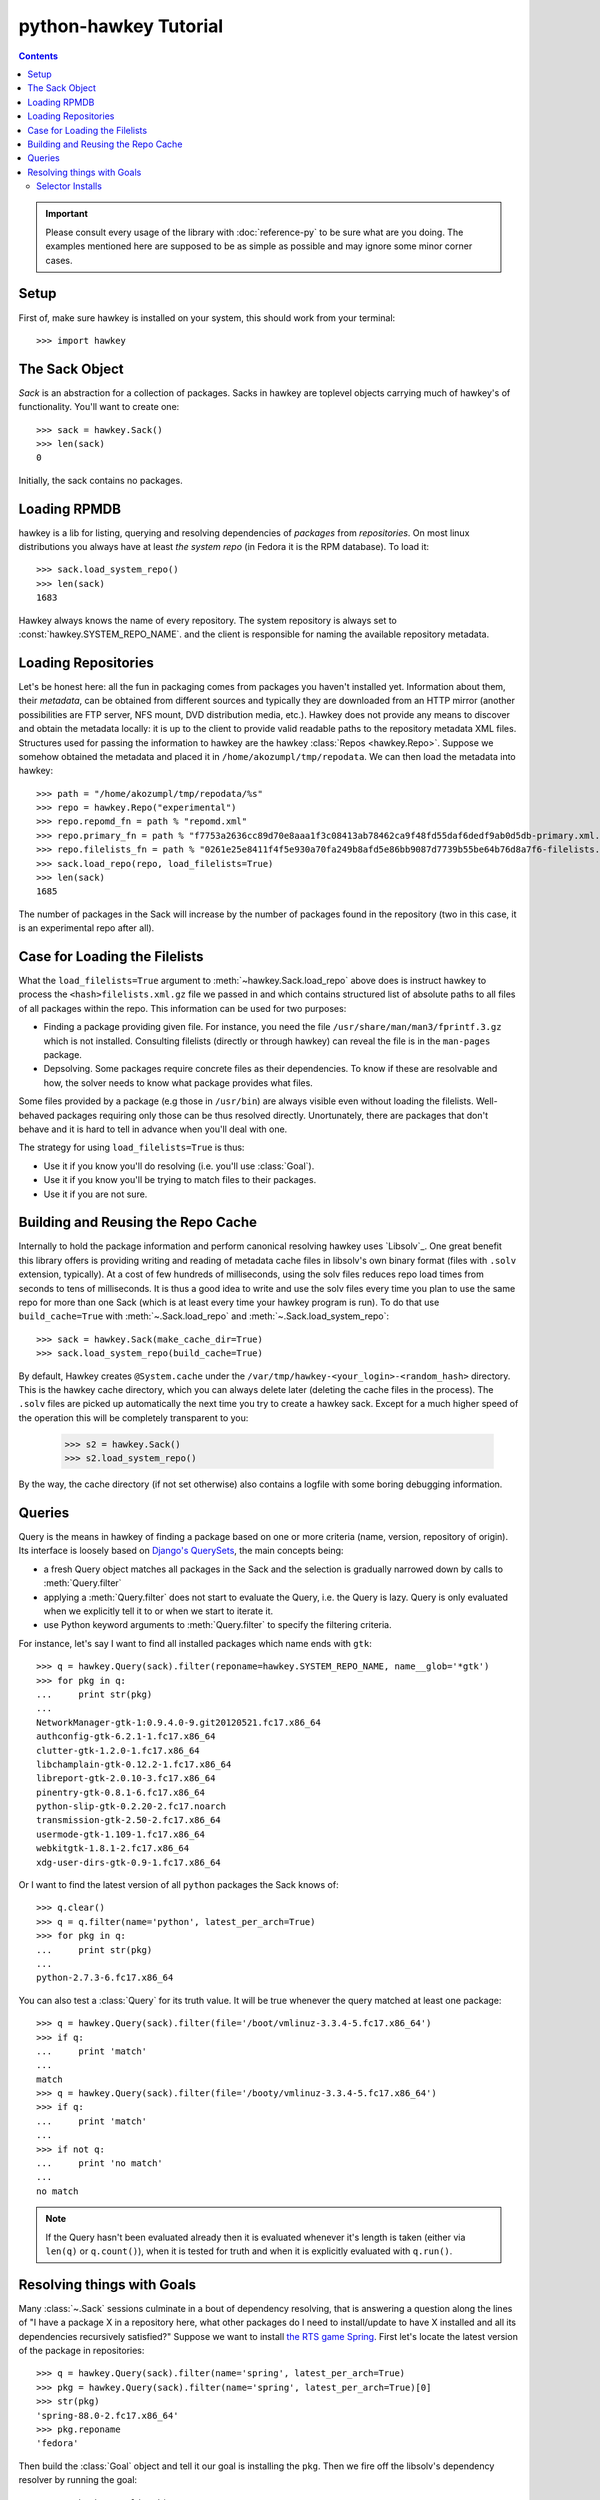 ..
  Copyright (C) 2014-2015  Red Hat, Inc.

  This copyrighted material is made available to anyone wishing to use,
  modify, copy, or redistribute it subject to the terms and conditions of
  the GNU General Public License v.2, or (at your option) any later version.
  This program is distributed in the hope that it will be useful, but WITHOUT
  ANY WARRANTY expressed or implied, including the implied warranties of
  MERCHANTABILITY or FITNESS FOR A PARTICULAR PURPOSE.  See the GNU General
  Public License for more details.  You should have received a copy of the
  GNU General Public License along with this program; if not, see
  <https://www.gnu.org/licenses/>.  Any Red Hat trademarks that are
  incorporated in the source code or documentation are not subject to the GNU
  General Public License and may only be used or replicated with the express
  permission of Red Hat, Inc.

************************
 python-hawkey Tutorial
************************

.. contents::

.. IMPORTANT::

  Please consult every usage of the library with :doc:`reference-py` to be sure
  what are you doing. The examples mentioned here are supposed to be as simple
  as possible and may ignore some minor corner cases.

Setup
=====

First of, make sure hawkey is installed on your system, this should work from your terminal::

  >>> import hawkey

The Sack Object
===============

*Sack* is an abstraction for a collection of packages. Sacks in hawkey are
toplevel objects carrying much of hawkey's of functionality. You'll want to
create one::

   >>> sack = hawkey.Sack()
   >>> len(sack)
   0

Initially, the sack contains no packages.

Loading RPMDB
=============

hawkey is a lib for listing, querying and resolving dependencies of *packages*
from *repositories*. On most linux distributions you always have at least *the
system repo* (in Fedora it is the RPM database). To load it::

  >>> sack.load_system_repo()
  >>> len(sack)
  1683

Hawkey always knows the name of every repository. The system repository is always
set to :const:`hawkey.SYSTEM_REPO_NAME`. and the client is responsible for naming
the available repository metadata.

Loading Repositories
====================

Let's be honest here: all the fun in packaging comes from packages you haven't
installed yet. Information about them, their *metadata*, can be obtained from
different sources and typically they are downloaded from an HTTP mirror (another
possibilities are FTP server, NFS mount, DVD distribution media, etc.). Hawkey
does not provide any means to discover and obtain the metadata locally: it is up
to the client to provide valid readable paths to the repository metadata XML
files. Structures used for passing the information to hawkey are the hawkey
:class:`Repos <hawkey.Repo>`. Suppose we somehow obtained the metadata and placed it in
``/home/akozumpl/tmp/repodata``. We can then load the metadata into hawkey::

  >>> path = "/home/akozumpl/tmp/repodata/%s"
  >>> repo = hawkey.Repo("experimental")
  >>> repo.repomd_fn = path % "repomd.xml"
  >>> repo.primary_fn = path % "f7753a2636cc89d70e8aaa1f3c08413ab78462ca9f48fd55daf6dedf9ab0d5db-primary.xml.gz"
  >>> repo.filelists_fn = path % "0261e25e8411f4f5e930a70fa249b8afd5e86bb9087d7739b55be64b76d8a7f6-filelists.xml.gz"
  >>> sack.load_repo(repo, load_filelists=True)
  >>> len(sack)
  1685

The number of packages in the Sack will increase by the number of packages found
in the repository (two in this case, it is an experimental repo after all).

.. _case_for_loading_the_filelists-label:

Case for Loading the Filelists
==============================

What the ``load_filelists=True`` argument to :meth:`~hawkey.Sack.load_repo` above does is
instruct hawkey to process the ``<hash>filelists.xml.gz`` file we passed in and
which contains structured list of absolute paths to all files of all packages
within the repo. This information can be used for two purposes:

* Finding a package providing given file. For instance, you need the file
  ``/usr/share/man/man3/fprintf.3.gz`` which is not installed. Consulting
  filelists (directly or through hawkey) can reveal the file is in the
  ``man-pages`` package.

* Depsolving. Some packages require concrete files as their dependencies. To
  know if these are resolvable and how, the solver needs to know what package
  provides what files.

Some files provided by a package (e.g those in ``/usr/bin``) are always visible
even without loading the filelists. Well-behaved packages requiring only those
can be thus resolved directly. Unortunately, there are packages that don't
behave and it is hard to tell in advance when you'll deal with one.

The strategy for using ``load_filelists=True`` is thus:

* Use it if you know you'll do resolving (i.e. you'll use :class:`Goal`).

* Use it if you know you'll be trying to match files to their packages.

* Use it if you are not sure.

.. _building_and_reusing_the_repo_cache-label:

Building and Reusing the Repo Cache
===================================

Internally to hold the package information and perform canonical resolving
hawkey uses `Libsolv`_. One great benefit this library offers is providing
writing and reading of metadata cache files in libsolv's own binary format
(files with ``.solv`` extension, typically). At a cost of few hundreds of
milliseconds, using the solv files reduces repo load times from seconds to tens
of milliseconds. It is thus a good idea to write and use the solv files every
time you plan to use the same repo for more than one Sack (which is at least
every time your hawkey program is run). To do that use ``build_cache=True`` with
:meth:`~.Sack.load_repo` and :meth:`~.Sack.load_system_repo`::

  >>> sack = hawkey.Sack(make_cache_dir=True)
  >>> sack.load_system_repo(build_cache=True)

By default, Hawkey creates ``@System.cache`` under the
``/var/tmp/hawkey-<your_login>-<random_hash>`` directory. This is the hawkey
cache directory, which you can always delete later (deleting the cache files in
the process). The ``.solv`` files are picked up automatically the next time you
try to create a hawkey sack. Except for a much higher speed of the operation
this will be completely transparent to you:

  >>> s2 = hawkey.Sack()
  >>> s2.load_system_repo()

By the way, the cache directory (if not set otherwise) also contains a logfile
with some boring debugging information.

Queries
=======

Query is the means in hawkey of finding a package based on one or more criteria
(name, version, repository of origin). Its interface is loosely based on
`Django's QuerySets
<https://docs.djangoproject.com/en/1.4/topics/db/queries/>`_, the main concepts being:

* a fresh Query object matches all packages in the Sack and the selection is
  gradually narrowed down by calls to :meth:`Query.filter`

* applying a :meth:`Query.filter` does not start to evaluate the Query, i.e. the
  Query is lazy. Query is only evaluated when we explicitly tell it to or when
  we start to iterate it.

* use Python keyword arguments to :meth:`Query.filter` to specify the filtering
  criteria.

For instance, let's say I want to find all installed packages which name ends
with ``gtk``::

  >>> q = hawkey.Query(sack).filter(reponame=hawkey.SYSTEM_REPO_NAME, name__glob='*gtk')
  >>> for pkg in q:
  ...     print str(pkg)
  ... 
  NetworkManager-gtk-1:0.9.4.0-9.git20120521.fc17.x86_64
  authconfig-gtk-6.2.1-1.fc17.x86_64
  clutter-gtk-1.2.0-1.fc17.x86_64
  libchamplain-gtk-0.12.2-1.fc17.x86_64
  libreport-gtk-2.0.10-3.fc17.x86_64
  pinentry-gtk-0.8.1-6.fc17.x86_64
  python-slip-gtk-0.2.20-2.fc17.noarch
  transmission-gtk-2.50-2.fc17.x86_64
  usermode-gtk-1.109-1.fc17.x86_64
  webkitgtk-1.8.1-2.fc17.x86_64
  xdg-user-dirs-gtk-0.9-1.fc17.x86_64

Or I want to find the latest version of all ``python`` packages the Sack knows of::

  >>> q.clear()
  >>> q = q.filter(name='python', latest_per_arch=True)
  >>> for pkg in q:
  ...     print str(pkg)
  ... 
  python-2.7.3-6.fc17.x86_64

You can also test a :class:`Query` for its truth value. It will be true whenever
the query matched at least one package::

  >>> q = hawkey.Query(sack).filter(file='/boot/vmlinuz-3.3.4-5.fc17.x86_64')
  >>> if q:
  ...     print 'match'
  ... 
  match
  >>> q = hawkey.Query(sack).filter(file='/booty/vmlinuz-3.3.4-5.fc17.x86_64')
  >>> if q:
  ...     print 'match'
  ... 
  >>> if not q:
  ...     print 'no match'
  ... 
  no match

.. NOTE::

   If the Query hasn't been evaluated already then it is evaluated whenever it's
   length is taken (either via ``len(q)`` or ``q.count()``), when it is tested for
   truth and when it is explicitly evaluated with ``q.run()``.

Resolving things with Goals
===========================

Many :class:`~.Sack` sessions culminate in a bout of dependency resolving, that
is answering a question along the lines of "I have a package X in a repository
here, what other packages do I need to install/update to have X installed and
all its dependencies recursively satisfied?" Suppose we want to install `the RTS
game Spring <http://springrts.com/>`_. First let's locate the latest version of
the package in repositories::

  >>> q = hawkey.Query(sack).filter(name='spring', latest_per_arch=True)
  >>> pkg = hawkey.Query(sack).filter(name='spring', latest_per_arch=True)[0]
  >>> str(pkg)
  'spring-88.0-2.fc17.x86_64'
  >>> pkg.reponame
  'fedora'

Then build the :class:`Goal` object and tell it our goal is installing the
``pkg``. Then we fire off the libsolv's dependency resolver by running the
goal::

  >>> g = hawkey.Goal(sack)
  >>> g.install(pkg)
  >>> g.run()
  True

``True`` as a return value here indicates that libsolv could find a solution to
our goal. This is not always the case, there are plenty of situations when there
is no solution, the most common one being a package should be installed but one
of its dependencies is missing from the sack.

The three methods :meth:`Goal.list_installs`, :meth:`Goal.list_upgrades` and
:meth:`Goal.list_erasures` can show which packages should be
installed/upgraded/erased to satisfy the packaging goal we set out to achieve
(the mapping of :func:`str` over the results below ensures human readable
package names instead of numbers are presented)::

  >>> map(str, g.list_installs())
  ['spring-88.0-2.fc17.x86_64', 'spring-installer-20090316-10.fc17.x86_64', 'springlobby-0.139-3.fc17.x86_64', 'spring-maps-default-0.1-8.fc17.noarch', 'wxBase-2.8.12-4.fc17.x86_64', 'wxGTK-2.8.12-4.fc17.x86_64', 'rb_libtorrent-0.15.9-1.fc17.x86_64', 'GeoIP-1.4.8-2.1.fc17.x86_64']
  >>> map(str, g.list_upgrades())
  []
  >>> map(str, g.list_erasures())
  []

So what does it tell us? That given the state of the given system and the given
repository we used, 8 packages need to be installed,
``spring-88.0-2.fc17.x86_64`` itself included. No packages need to be upgraded
or erased.

Selector Installs
-----------------

For certain simple and commonly used queries we can do installs
directly. Instead of executing a query however we instantiate and pass the
:meth:`Goal.install` method a :class:`Selector`:

  >>> g = hawkey.Goal(sack)
  >>> sltr = hawkey.Selector(sack).set(name='emacs-nox')
  >>> g.install(select=sltr)
  >>> g.run()
  True
  >>> map(str, g.list_installs())
  ['spring-88.0-2.fc17.x86_64', 'spring-installer-20090316-10.fc17.x86_64', 'springlobby-0.139-3.fc17.x86_64', 'spring-maps-default-0.1-8.fc17.noarch', 'wxBase-2.8.12-4.fc17.x86_64', 'wxGTK-2.8.12-4.fc17.x86_64', 'rb_libtorrent-0.15.9-1.fc17.x86_64', 'GeoIP-1.4.8-2.1.fc17.x86_64']
  >>> len(g.list_upgrades())
  0
  >>> len(g.list_erasures())
  0

Notice we arrived at the same result as before, when a query was constructed and
iterated first. What :class:`Selector` does when passed to :meth:`Goal.install`
is tell hawkey to examine its settings and without evaluating it as a
:class:`Query` it instructs libsolv to find *the best matching package* for it
and add that for installation. It saves user some decisions like which version
should be installed or what architecture (this gets very relevant with multiarch
libraries).

So Selectors usually only install a single package. If you mean to install *all
packages* matching an arbitrarily complex query, just use the method describe
above::

  >>> map(goal.install, q)
